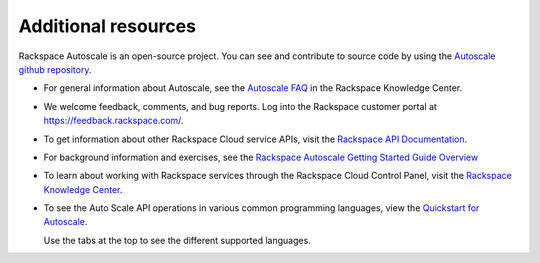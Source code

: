 
.. _additional-resources:

Additional resources
~~~~~~~~~~~~~~~~~~~~~~

Rackspace Autoscale is an open-source project. You can see and
contribute to source code by using the `Autoscale github repository`_.

- For general information about Autoscale, see the `Autoscale FAQ`_
  in the Rackspace Knowledge Center.

- We welcome feedback, comments, and bug reports. Log into the Rackspace
  customer portal at https://feedback.rackspace.com/.

- To get information about other Rackspace Cloud service APIs, visit the
  `Rackspace API Documentation`_.

- For background information and exercises, see the `Rackspace Autoscale Getting Started Guide Overview`_

- To learn about working with Rackspace services through the Rackspace
  Cloud Control Panel, visit the `Rackspace Knowledge Center`_.

- To see the Auto Scale API operations in various common programming
  languages, view the `Quickstart for Autoscale`_.

  Use the tabs at the top to see the different supported languages.

.. _Autoscale FAQ: http://www.rackspace.com/knowledge_center/product-faq/auto-scale
.. _Rackspace API Documentation: https://developer.rackspace.com/docs/
.. _Rackspace Autoscale Getting Started Guide Overview: http://docs.rackspace.com/cas/api/v1.0/autoscale-gettingstarted/content/Overview.html
.. _Rackspace Knowledge Center: http://www.rackspace.com/knowledge_center/
.. _api.rackspace.com: http://api.rackspace.com/
.. _Quickstart for Autoscale: https://developer.rackspace.com/docs/auto-scale/getting-started/
.. _Autoscale github repository: https://github.com/rackerlabs/otter
